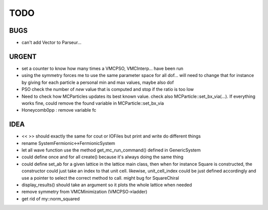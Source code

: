 TODO
====

BUGS
----

+ can't add Vector to Parseur...

URGENT
------

+ set a counter to know how many times a VMCPSO, VMCInterp... have been run 
+ using the symmetry forces me to use the same parameter space for all dof...
  will need to change that for instance by giving for each particle a personal
  min and max values, maybe also dof
+ PSO check the number of *new* value that is computed and stop if the ratio is
  too low
+ Need to check how MCParticles updates its best known value. check also
  MCParticle::set_bx_via(...). If everything works fine, could remove the found
  variable in MCParticle::set_bx_via
+ Honeycomb0pp : remove variable fc

IDEA
----

+ << >> should exactly the same for cout or IOFiles but print and write do
  different things
+ rename SystemFermionic<->FermionicSystem
+ let all wave function use the method get_mc_run_command() defined in
  GenericSystem
+ could define once and for all create() because it's always doing the same thing
+ could define set_ab for a given lattice in the lattice main class, then when
  for instance Square is constructed, the constructor could just take an index
  to that unit cell. likewise, unit_cell_index could be just defined
  accordingly and use a pointer to select the correct method to call. might bug
  for SquareChiral
+ display_results() should take an argument so it plots the whole lattice when
  needed
+ remove symmetry from VMCMinimization (VMCPSO->ladder)
+ get rid of my::norm_squared
